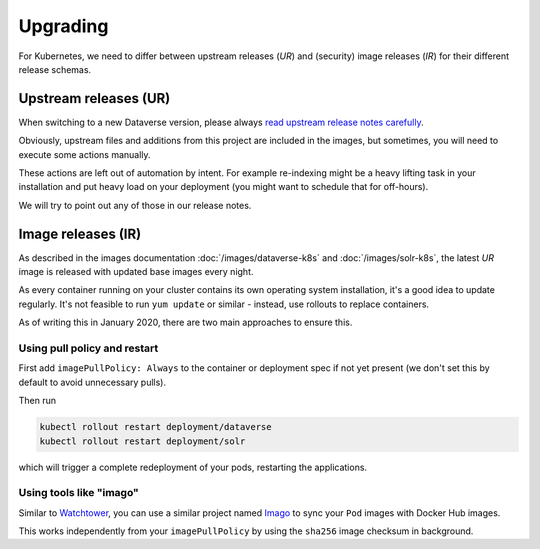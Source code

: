 =========
Upgrading
=========

For Kubernetes, we need to differ between upstream releases (*UR*) and (security) image
releases (*IR*) for their different release schemas.

Upstream releases (UR)
----------------------

When switching to a new Dataverse version, please always
`read upstream release notes carefully <https://github.com/IQSS/dataverse/releases>`_.

Obviously, upstream files and additions from this project are included in the images,
but sometimes, you will need to execute some actions manually.

These actions are left out of automation by intent. For example re-indexing
might be a heavy lifting task in your installation and put heavy load on your
deployment (you might want to schedule that for off-hours).

We will try to point out any of those in our release notes.



Image releases (IR)
-------------------

As described in the images documentation :doc:`/images/dataverse-k8s` and
:doc:`/images/solr-k8s`, the latest *UR* image is released with updated
base images every night.

As every container running on your cluster contains its own operating system
installation, it's a good idea to update regularly. It's not feasible to
run ``yum update`` or similar - instead, use rollouts to replace containers.

As of writing this in January 2020, there are two main approaches to ensure this.

Using pull policy and restart
^^^^^^^^^^^^^^^^^^^^^^^^^^^^^

First add ``imagePullPolicy: Always`` to the container or deployment spec if not
yet present (we don't set this by default to avoid unnecessary pulls).

Then run

.. code-block:: shell

  kubectl rollout restart deployment/dataverse
  kubectl rollout restart deployment/solr

which will trigger a complete redeployment of your pods, restarting the applications.

Using tools like "imago"
^^^^^^^^^^^^^^^^^^^^^^^^

Similar to `Watchtower <https://github.com/containrrr/watchtower>`_, you can use
a similar project named `Imago <https://github.com/philpep/imago>`_ to sync your
``Pod`` images with Docker Hub images.

This works independently from your ``imagePullPolicy`` by using the ``sha256``
image checksum in background.
